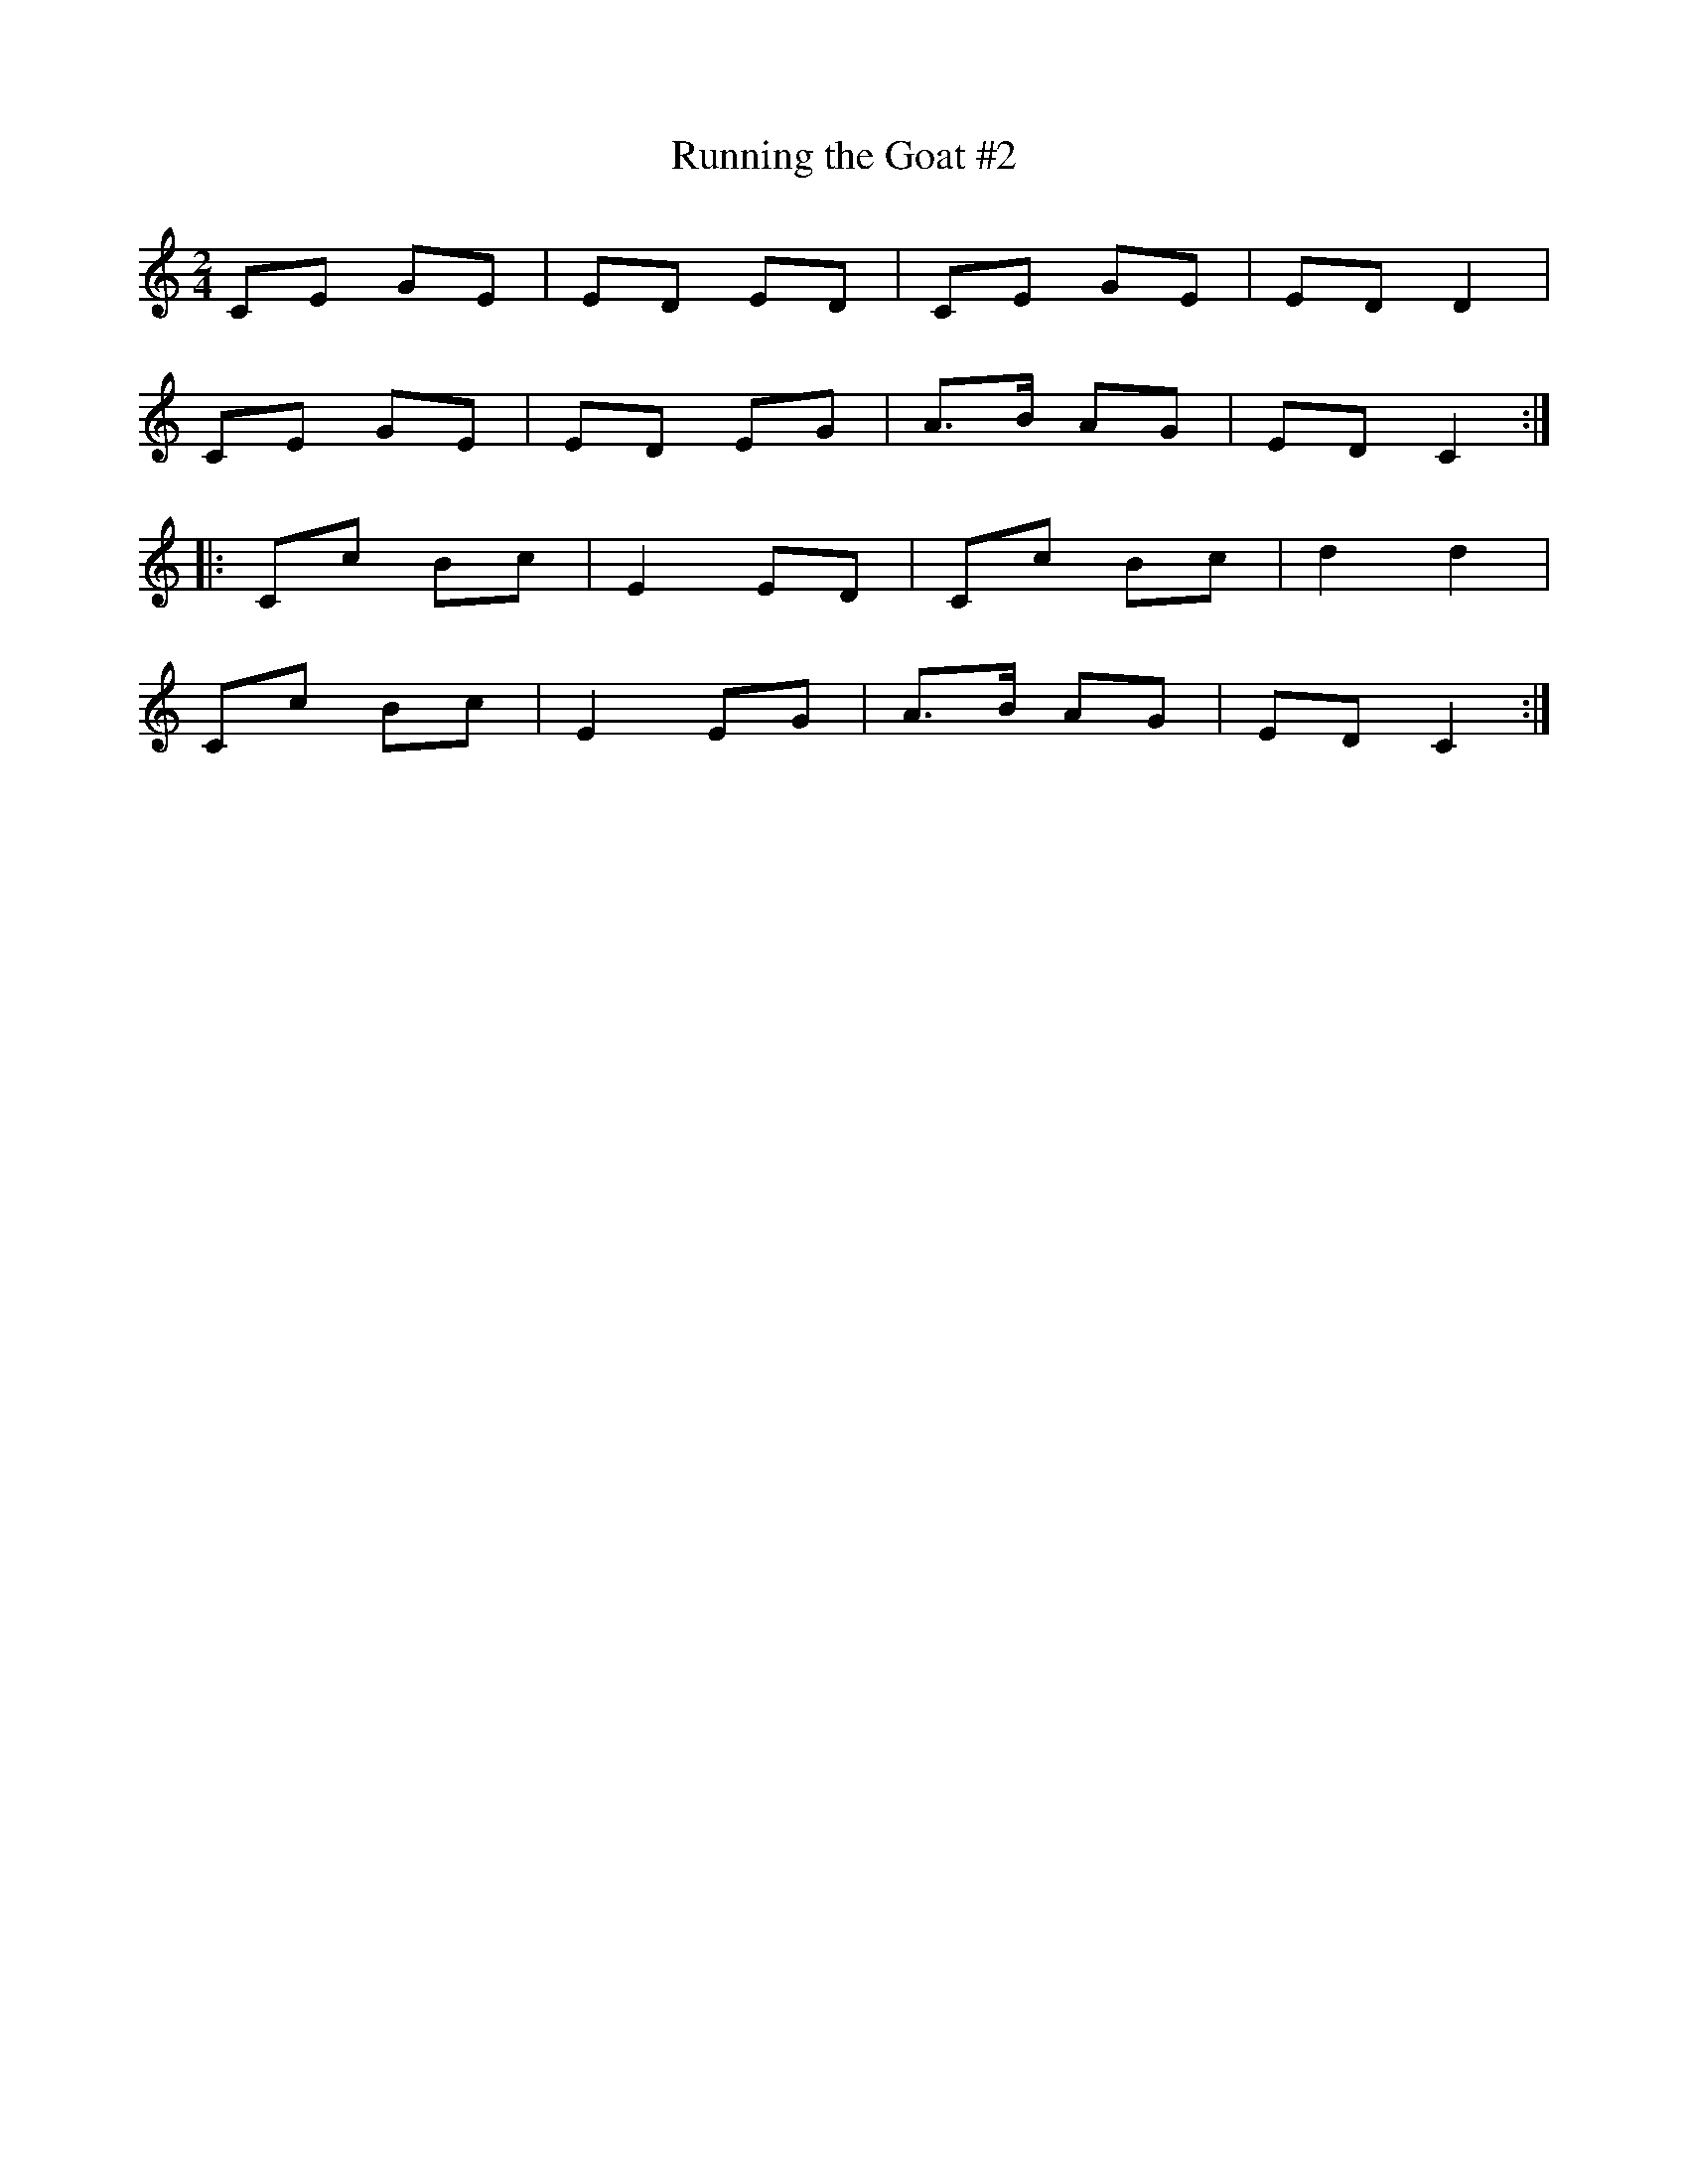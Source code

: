 X: 79
T:Running the Goat #2
R:Polka
Z:Added by alf.
M:2/4
L:1/8
K:C
CE GE|ED ED|CE GE|ED D2|
CE GE|ED EG|A>B AG|ED C2:|
|:Cc Bc|E2 ED|Cc Bc|d2d2|
Cc Bc|E2 EG|A>B AG|ED C2:|
